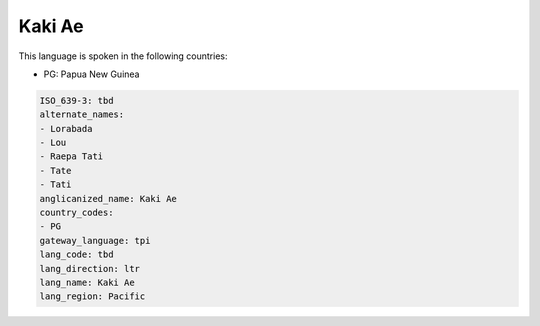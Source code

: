 .. _tbd:

Kaki Ae
=======

This language is spoken in the following countries:

* PG: Papua New Guinea

.. code-block:: yaml

    ISO_639-3: tbd
    alternate_names:
    - Lorabada
    - Lou
    - Raepa Tati
    - Tate
    - Tati
    anglicanized_name: Kaki Ae
    country_codes:
    - PG
    gateway_language: tpi
    lang_code: tbd
    lang_direction: ltr
    lang_name: Kaki Ae
    lang_region: Pacific
    
